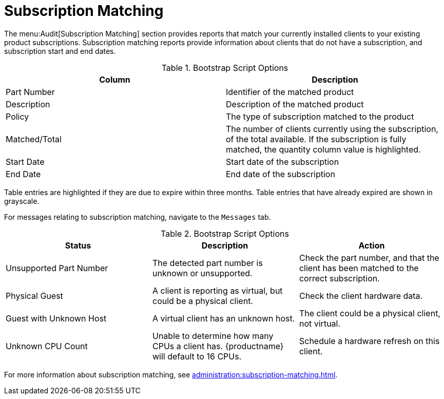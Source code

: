 [[ref.webui.audit.subscription]]
= Subscription Matching

The menu:Audit[Subscription Matching] section provides reports that match your currently installed clients to your existing product subscriptions.
Subscription matching reports provide information about clients that do not have a subscription, and subscription start and end dates.



[[subscription-matching-options]]
[cols="1,1", options="header"]
.Bootstrap Script Options
|===
| Column          | Description
| Part Number     | Identifier of the matched product
| Description     | Description of the matched product
| Policy          | The type of subscription matched to the product
| Matched/Total   | The number of clients currently using the subscription, of the total available.
If the subscription is fully matched, the quantity column value is highlighted.
| Start Date      | Start date of the subscription
| End Date        | End date of the subscription
|===


Table entries are highlighted if they are due to expire within three months.
Table entries that have already expired are shown in grayscale.



For messages relating to subscription matching, navigate to the [guimenu]``Messages`` tab.

[[subscription-matching-status]]
[cols="1,1,1", options="header"]
.Bootstrap Script Options
|===
| Status                  | Description | Action
| Unsupported Part Number | The detected part number is unknown or unsupported. | Check the part number, and that the client has been matched to the correct subscription.
| Physical Guest          | A client is reporting as virtual, but could be a physical client. | Check the client hardware data.
| Guest with Unknown Host | A virtual client has an unknown host. | The client could be a physical client, not virtual.
| Unknown CPU Count       | Unable to determine how many CPUs a client has. {productname} will default to 16 CPUs. | Schedule a hardware refresh on this client.
|===



For more information about subscription matching, see xref:administration:subscription-matching.adoc[].
